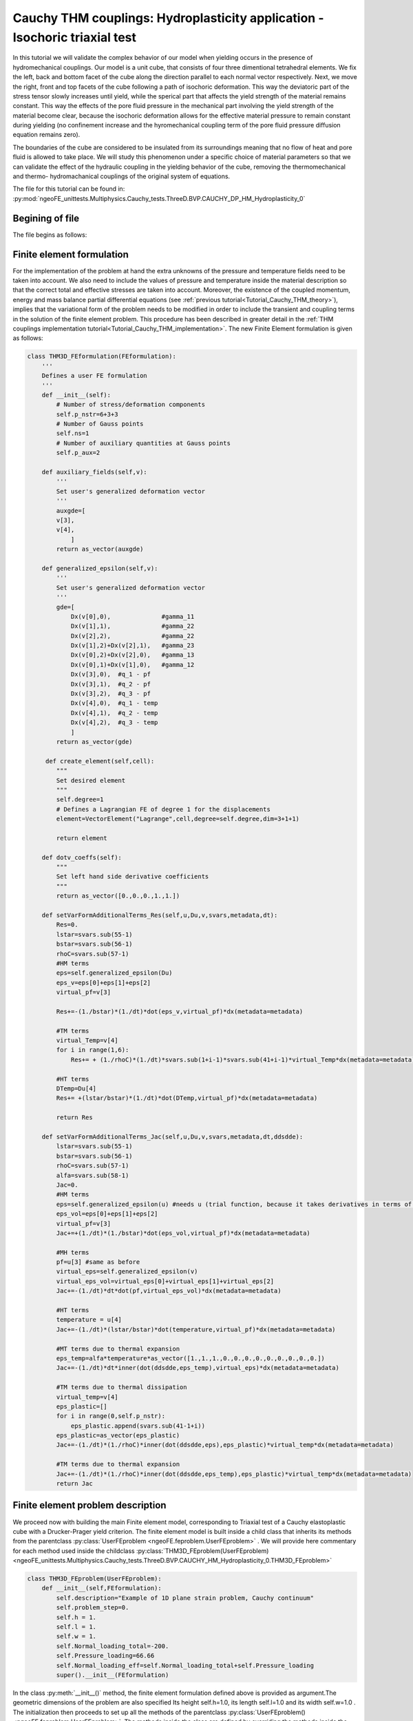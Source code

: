 ===========================================================================
Cauchy THM couplings: Hydroplasticity application - Isochoric triaxial test
===========================================================================

In this tutorial we will validate the complex behavior of our model when yielding occurs in the presence of hydromechanical couplings.
Our model is a unit cube, that consists of four three dimentional tetrahedral elements.
We fix the left, back and bottom facet of the cube along the direction parallel to each normal vector respectively. 
Next, we move the right, front and top facets of the cube following a path of isochoric deformation. This way the deviatoric part of the stress tensor slowly increases until yield, 
while the sperical part that affects the yield strength of the material remains constant. This way the effects of the pore fluid pressure in the 
mechanical part involving the yield strength of the material become clear, because the isochoric deformation allows for the effective material pressure to
remain constant during yielding (no confinement increase and the hyromechanical coupling term of the pore fluid pressure diffusion equation remains zero).

The boundaries of the cube are considered to be insulated from its surroundings meaning that no flow of heat 
and pore fluid is allowed to take place. We will study this phenomenon under a specific choice of material parameters 
so that we can validate the effect of the hydraulic coupling in the yielding behavior of the cube, removing the 
thermomechanical and thermo- hydromachanical couplings of the original system of equations.   

The file for this tutorial can be found in: 
:py:mod:`ngeoFE_unittests.Multiphysics.Cauchy_tests.ThreeD.BVP.CAUCHY_DP_HM_Hydroplasticity_0`


Begining of file
================

The file begins as follows:

.. code-block:: python
   :emphasize-lines: 1,4,5,6,7

   from dolfin import *
   from ngeoFE.feproblem import UserFEproblem, General_FEproblem_properties
   from ngeoFE.fedefinitions import FEformulation
   from ngeoFE.materials import UserMaterial
   from ngeoFE_unittests import ngeo_parameters
   from ngeoFE_unittests import plotting_params 
   import os # allows for easier handling of paths
   from _operator import itemgetter # allows for transformation of lists to iterables, usefull for the definition of boundary conditions

Finite element formulation
==========================

For the implementation of the problem at hand the extra unknowns of the pressure and temperature fields need to be taken into account.
We also need to include the values of pressure and temperature inside the material description so that the correct total and effective stresses are 
taken into account. Moreover, the existence of the coupled momentum, energy and mass balance partial differential equations 
(see :ref:`previous tutorial<Tutorial_Cauchy_THM_theory>`), implies that the variational form of the problem needs to be modified in
order to include the transient and coupling terms in the solution of the finite element problem. This procedure has been described in greater detail in 
the :ref:`THM couplings implementation tutorial<Tutorial_Cauchy_THM_implementation>`. The new Finite Element formulation is given as follows:

.. code-block:: python

   class THM3D_FEformulation(FEformulation):
       '''
       Defines a user FE formulation
       '''
       def __init__(self):
           # Number of stress/deformation components
           self.p_nstr=6+3+3
           # Number of Gauss points
           self.ns=1
           # Number of auxiliary quantities at Gauss points
           self.p_aux=2
        
       def auxiliary_fields(self,v):
           '''
           Set user's generalized deformation vector
           '''
           auxgde=[
           v[3],
           v[4],
               ]
           return as_vector(auxgde)
         
       def generalized_epsilon(self,v):
           '''
           Set user's generalized deformation vector
           '''
           gde=[
               Dx(v[0],0),              #gamma_11
               Dx(v[1],1),              #gamma_22
               Dx(v[2],2),              #gamma_22
               Dx(v[1],2)+Dx(v[2],1),   #gamma_23
               Dx(v[0],2)+Dx(v[2],0),   #gamma_13
               Dx(v[0],1)+Dx(v[1],0),   #gamma_12
               Dx(v[3],0),  #q_1 - pf
               Dx(v[3],1),  #q_2 - pf
               Dx(v[3],2),  #q_3 - pf
               Dx(v[4],0),  #q_1 - temp
               Dx(v[4],1),  #q_2 - temp
               Dx(v[4],2),  #q_3 - temp
               ]
           return as_vector(gde)
 
        def create_element(self,cell):
           """
           Set desired element
           """
           self.degree=1
           # Defines a Lagrangian FE of degree 1 for the displacements
           element=VectorElement("Lagrange",cell,degree=self.degree,dim=3+1+1)
   
           return element 
         
       def dotv_coeffs(self):
           """   
           Set left hand side derivative coefficients
           """
           return as_vector([0.,0.,0.,1.,1.])

       def setVarFormAdditionalTerms_Res(self,u,Du,v,svars,metadata,dt):
           Res=0.
           lstar=svars.sub(55-1)
           bstar=svars.sub(56-1)
           rhoC=svars.sub(57-1)
           #HM terms
           eps=self.generalized_epsilon(Du)
           eps_v=eps[0]+eps[1]+eps[2]
           virtual_pf=v[3]
           
           Res+=-(1./bstar)*(1./dt)*dot(eps_v,virtual_pf)*dx(metadata=metadata) 
           
           #TM terms
           virtual_Temp=v[4]
           for i in range(1,6):
               Res+= + (1./rhoC)*(1./dt)*svars.sub(1+i-1)*svars.sub(41+i-1)*virtual_Temp*dx(metadata=metadata)
             
           #HT terms
           DTemp=Du[4]
           Res+= +(lstar/bstar)*(1./dt)*dot(DTemp,virtual_pf)*dx(metadata=metadata)
           
           return Res

       def setVarFormAdditionalTerms_Jac(self,u,Du,v,svars,metadata,dt,ddsdde):
           lstar=svars.sub(55-1)
           bstar=svars.sub(56-1)
           rhoC=svars.sub(57-1)
           alfa=svars.sub(58-1)
           Jac=0.
           #HM terms
           eps=self.generalized_epsilon(u) #needs u (trial function, because it takes derivatives in terms of u and not Du for calculating the Jacobian.
           eps_vol=eps[0]+eps[1]+eps[2]
           virtual_pf=v[3]
           Jac+=+(1./dt)*(1./bstar)*dot(eps_vol,virtual_pf)*dx(metadata=metadata)
    
           #MH terms
           pf=u[3] #same as before
           virtual_eps=self.generalized_epsilon(v)
           virtual_eps_vol=virtual_eps[0]+virtual_eps[1]+virtual_eps[2]
           Jac+=-(1./dt)*dt*dot(pf,virtual_eps_vol)*dx(metadata=metadata)
            
           #HT terms
           temperature = u[4]
           Jac+=-(1./dt)*(lstar/bstar)*dot(temperature,virtual_pf)*dx(metadata=metadata)
           
           #MT terms due to thermal expansion
           eps_temp=alfa*temperature*as_vector([1.,1.,1.,0.,0.,0.,0.,0.,0.,0.,0.,0.])
           Jac+=-(1./dt)*dt*inner(dot(ddsdde,eps_temp),virtual_eps)*dx(metadata=metadata) 
           
           #TM terms due to thermal dissipation
           virtual_temp=v[4]
           eps_plastic=[]
           for i in range(0,self.p_nstr):
               eps_plastic.append(svars.sub(41-1+i))
           eps_plastic=as_vector(eps_plastic)
           Jac+=-(1./dt)*(1./rhoC)*inner(dot(ddsdde,eps),eps_plastic)*virtual_temp*dx(metadata=metadata)

           #TM terms due to thermal expansion
           Jac+=-(1./dt)*(1./rhoC)*inner(dot(ddsdde,eps_temp),eps_plastic)*virtual_temp*dx(metadata=metadata)         
           return Jac

Finite element problem description
==================================

We proceed now with building the main Finite element model, corresponding to Triaxial test of a Cauchy elastoplastic cube with a Drucker-Prager yield criterion.
The finite element model is built inside a child class that inherits its methods from the parentclass :py:class:`UserFEproblem <ngeoFE.feproblem.UserFEproblem>` . 
We will provide here commentary for each method used inside the childclass :py:class:`THM3D_FEproblem(UserFEproblem)<ngeoFE_unittests.Multiphysics.Cauchy_tests.ThreeD.BVP.CAUCHY_HM_Hydroplasticity_0.THM3D_FEproblem>`

.. _THM3D FEproblem:

.. code-block:: python
   
   class THM3D_FEproblem(UserFEproblem):
       def __init__(self,FEformulation):
           self.description="Example of 1D plane strain problem, Cauchy continuum"
           self.problem_step=0.
           self.h = 1.
           self.l = 1.
           self.w = 1.
           self.Normal_loading_total=-200.
           self.Pressure_loading=66.66
           self.Normal_loading_eff=self.Normal_loading_total+self.Pressure_loading
           super().__init__(FEformulation)
        
In the class :py:meth:`__init__()` method, the finite element formulation defined above is provided as argument.The geometric dimensions of the problem are also specified
Its height self.h=1.0, its length self.l=1.0 and its width self.w=1.0 . The initialization then proceeds to set up all the methods of the parentclass :py:class:`UserFEproblem()<ngeoFE.feproblem.UserFEproblem>`. 
The methods inside the class are defined by overriding the methods inside the parent class. 

.. code-block:: python

    def set_general_properties(self):
        """
        Set here all the parameters of the problem, except material properties 
        """
        self.genprops=General_FEproblem_properties()
        # Number of state variables
        self.genprops.p_nsvars=62

This method is used to provide the number of state variables of the material. In this tutorial the thermo-hydromechanical behavior is important 
and therefore, the state of material is described by the increment of genralized stress, total strain, elastic strain, plastic strain, plastic strain multiplier
and plastic strain rate, the generalized variables include the mechanical stresses and total strains (elastic, plastic decomposition), the rate of plastic strains and the fluxes and partial derivatives of the pressure and teperature fields. 
The state of the material contains the information also for the rest components of the general 3D problem. For each material used by the Numerical Geolab, the number of state variable
components is given in the corresponding :ref:`material table<material description of state variables>`.

Next we continue by generating the mesh for the problem at hand. Here, we model a 3D Cauchy unit cube.
For this simple geometry the capabilities of the :py:mod:`dolfin.cpp.mesh` module can be used to define 
a cube consisting of 4 tetrahedral elements by specifying the bottom left and upper right corners of the cubic domain.

.. code-block:: python

    def create_mesh(self):
        """
        Set mesh and subdomains
        """
        self.nx=1
        self.ny=1
        self.nz=1
        mesh=BoxMesh(Point(-0.5*self.l,-0.5*self.w,-0.5*self.h),Point(0.5*self.l,0.5*self.w,0.5*self.h),self.nx,self.ny,self.nz)
      
        cd = MeshFunction("size_t", mesh, mesh.topology().dim())
        fd = MeshFunction("size_t", mesh, mesh.topology().dim()-1)
        return mesh, cd, fd

For the domain at hand we specify a discretization with nx=1 element along the x[0] component, ny=1 element along the x[1] 
component and nz=1 element along the x[2] component. The :py:class:`dolfin.cpp.mesh.MeshFunction` method of dolfin is used to 
provide the mesh object, the interior domain and the boundary domains. The following model is the produced:

.. figure:: _images/UnitCube.png
         :height: 200px
         :width: 400 px
         :alt: alternate text
         :align: center
         
         Image of the :py:class:`unit cube<dolfin.cpp.generation.BoxMesh>`. The domain was exported with the help of the third party software Paravew.

We next assign values to the regions of the mesh defined by different material properties. 

.. _create_subdomains():

.. code-block:: python
    
    def create_subdomains(self,mesh):
        """
        Create subdomains by marking regions
        """
        subdomains = MeshFunction("size_t", mesh, mesh.topology().dim())
        subdomains.set_all(0) #assigns material/props number 0 everywhere
        return subdomains 
        
In this tutorial all the domain is defined by the same material properties and therfore the value 0 will be assigned everywhere inside the mesh.
This value is a number indicating which material parameters need to be taken into account in each mesh region (see the corresponding method `set_material_params()`_).

.. admonition:: IMPORTANT NOTE

    We need also to initialize the Gauss point monitoring subdomain, when state variable output is needed. We use the same method as in the case of material definition based onthe FEniCs software:


Monitoring stress and state variables at the Gauss points
---------------------------------------------------------

.. code-block:: python

    class Gauss_point_Querry(SubDomain):
        def __init__(self):
            super().__init__()

        def inside(self, x, on_boundary):
            return between(x[0], (-0.5,0.5)) and between(x[1], (-0.5,0.5)) and between(x[2], (-0.5,0.5))

.. code-block:: python
    
    def create_Gauss_point_querry_domain(self,mesh):
        """
        Create subdomains by marking regions
        """
        GaussDomain = MeshFunction("size_t", mesh, mesh.topology().dim())
        GaussDomain.set_all(0) #assigns material/props number 0 everywhere
        GaussDomainQuerry= self.Gauss_point_Querry()
        GaussDomainQuerry.mark(GaussDomain,1)
        return GaussDomain

We note here that this mark has nothing to do with marking of the materials or the boundaries, because it will be applied internally, to different VectorFunctionSpace() objects of the FEniCs software. 
We note here that the Gauss point definition is done on the cells of the Finite Element mesh and not on the boundary facets. This is done because the Gauss points are on the
interior of the domain and use of the nodal selection algorithm inside the Numerical Geolab module :py:mod:`feproblem<ngeoFE.feproblem>` (see method :py:meth:`set_history_output_indices()<ngeoFE.feproblem.UserFEobject.set_history_output_indices>`) returns an empty set. 
The method :py:meth:`set_svars_history_output_indices()<ngeoFE.feproblem.UserFEobject.set_svars_history_output_indices>` needs to be called -internally- instead.

Boundary identification
-----------------------

We proceed now by identifying the boundaries needed for the application of the boundary conditions at a later stage of the modeling procedure.
We make use of the :py:class:`SubDomain<dolfin.cpp.mesh.SubDomain>` parent class inside :xref:`dolfin`.

We create the :py:class:`Boundary<ngeoFE_unittests.Multiphysics.Cauchy_tests.ThreeD.BVP.CAUCHY_HM_Hydroplasticity_0.Boundary>` child class that 
will handle the assignment of different labels at the different faces of the unit cube. We implement this by modifying 
the :py:meth:`inside()<dolfin.cpp.mesh.SubDomain.inside()>` method of the :py:class:`SubDomain<dolfin.cpp.mesh.SubDomain>` parent class.

.. code-block:: python

   class Boundary(SubDomain):
      def __init__(self,xyz,param):
         self.xyz=xyz
         self.param=param
         super().__init__()
      def inside(self, x, on_boundary):
         tol = DOLFIN_EPS
         return on_boundary and near(x[self.xyz],self.param)    

Inside the :py:class:`Boundary<ngeoFE_unittests.Multiphysics.Cauchy_tests.ThreeD.BVP.CAUCHY_HM_Hydroplasticity_0>` subclass we define the logical test for assigning the specific boundary node in one of the boundary regions, where the boundary conditions will be applied.
The value x[i] indicates the spatial coordinate :math:`x_i` of the problem at hand. We continue by marking the boundaries of the model based on the classes defined during the boundary identification phase (see section :ref:`Boundary identification` above).
We do so by assigning the numbers 1 to 6 to the different boundary facets of the model. To do this we use the method :py:meth:`mark()<dolfin.cpp.mesh.SubDomain.mark()>` from the :py:class:`SubDomain<dolfin.cpp.mesh.SubDomain>` class of  
:xref:`dolfin`.

.. code-block:: python

    def mark_boundaries(self, boundaries):
        """
        Mark left and right boundary points
        """

        top0 = self.Boundary(2,self.h3/2.)
        top0.mark(boundaries, 1)
        bottom0 = self.Boundary(2,-self.h3/2.)
        bottom0.mark(boundaries, 2)
        #
        left0 = self.Boundary(0,-self.h1/2.)
        left0.mark(boundaries, 3)
        right0 = self.Boundary(0,self.h1/2.)
        right0.mark(boundaries, 4)
        #         
        back0 = self.Boundary(1,-self.h2/2.)
        back0.mark(boundaries, 5)
        front0 = self.Boundary(1,self.h2/2.)
        front0.mark(boundaries, 6)

Initial conditions
..................

Our test takes place in a fluid saturated geomaterial, which lies under total compression :py:const:`Normal_loading total` = :math:`-200 \text{MPa}`. 
The pore fluid pressure is set to be :py:const:`self.Pressure_loading` = :math:`66 \text{MPa}`, thus initially the material lies under uniform effective 
copressive stress :py:const:`self.Normal_loading_eff` = :math:`-133.33 \text{MPa}` according to the Terzaghi principle. We need to specify the initial state at the start of the analysis,
by making use of the function :py:meth:`set_initial_conditions()< ngeoFE_unittests.Multiphysics.Cauchy_tests.ThreeD.BVP.CAUCHY_DP_HM_Hydroplasticity_0.set_initial_conditions>` :

.. _initial_conditions:

.. code-block:: python

    def set_initial_conditions(self):
        """
        Initialize state variables vector
        """
        #Modify the state variables (corresponding to the stresses)
        print(self.genprops.p_nsvars)
        tmp=np.zeros(self.genprops.p_nsvars)
        tmp[1-1]=self.Normal_loading_eff
        tmp[2-1]=self.Normal_loading_eff
        tmp[3-1]=self.Normal_loading_eff
        tmp[53-1]= self.Pressure_loading
    
        self.feobj.svars2.interpolate(Constant(tmp))
    
        #Modify the stresses (for Paraview)
        tmp=np.zeros(12)
        # tmp=np.zeros(6)
        tmp[1-1]=self.Normal_loading_total # if specimen is in dry conditions total pressure equals effective pressure
        tmp[2-1]=self.Normal_loading_total
        tmp[3-1]=self.Normal_loading_total
    
        self.feobj.sigma2.interpolate(Constant(tmp))
    
        # tmp=np.zeros(2)        
        # tmp=np.zeros(3)        
        tmp=np.zeros(5)
        tmp[4-1]= self.Pressure_loading 
        self.feobj.usol.interpolate(Constant(tmp))
    
        return

Assigning boundary conditions
.............................

We are now able to identify the boundaries of the mesh and assign different boundary condition to each side of the boundary. 
The way we apply the boundary conditions can be seen in the method 
:py:meth:`set_bcs()<ngeoFE_unittests.Multiphysics.Cauchy_tests.ThreeD.BVP.CAUCHY_HM_Hydroplasticity_0.THM3D_FEproblem.set_bcs>`: 

.. code-block:: python

    def set_bcs(self):
        """
        Set boundary conditions for the user problem / could be replaced by external mesher, e.g. Abaqus, Gmsh...
        """
        if self.problem_step == 0:
            bcs=[
                [1,[0,[2],0.]],
                [2,[0,[2],0.]],
                [3,[0,[0],0.]],
                [4,[0,[0],0.]],
                [5,[0,[1],0.]],
                [6,[0,[1],0.]],
                
                [1,[0,[3],0.]], #Drained boundary conditions
                [2,[0,[3],0.]],
                [3,[0,[3],0.]],
                [4,[0,[3],0.]],
                [5,[0,[3],0.]],
                [6,[0,[3],0.]],
                ]        
        elif self.problem_step != 0:
            bcs=[
                [1,[0,[2],-0.06]],
                [2,[0,[2],0.]],
                [3,[0,[0],0.]],
                [4,[0,[0],0.03]],
                [5,[0,[1],0.]],
                [6,[0,[1],0.03]],
                
                [1,[0,[3],0.]],#Drained boundary conditions
                [2,[0,[3],0.]],
                [3,[0,[3],0.]],
                [4,[0,[3],0.]],
                [5,[0,[3],0.]],
                [6,[0,[3],0.]],
                ]        
        return bcs  
         
Inside this method the boundaries are assigned with the use of a nested list. Dirichlet, Neuman and Robin boundary conditions can be applied 
both incrementaly and instantaneously. The boundary conditions can be assigned to a boundary region or pointwise. 

| The nested list contains the following information:

| [region id, [type of bc, vector component ,value]]

In this example, the region id ranges from 1 to 6 indicating the top, bottom, left, right, back, front regions of the boundary respectively. 
For the displacement components of the vectorspace ([0],[1],[2]), the type of bc is set to 0, specifying incremental Dirichlet boundary conditions.
For the pore fluid pressure component of the vectorspace ([3]) we set the type of boundary condition to zero, with value 0, indicating that during the analysis the pore fluid pressure 
at the cube boundaries remains constant. For the temperature field ([4] component of the vectorspace) the type of boundary condition is set to 1, with value 0, 
indicating that adiabatic Neuman conditions that specify the spatial derivative are appied.

In order to apply the :ref:`initial conditions<initial_conditions>` for the compressive total normal stresses and the pore fluid pressure 
defined above, we will perform an initial analysis step, where the incremental values of the displacement, pore fluid pressure 
and temperature components are set to zero. Thus, the initial compressive state is achieved. 

In the next step, we implement an isochoric triaxial test. We set the vertical displacement component [2] of the top facet (region_id=1) to a final negative value -0.06, 
while the normal displacemnets of the lateral sides (region_id=4, vectorcomponent [0]) and (region_id=6, vectorcopmonent [1]) are set to a common value 0.03 respectively.
This ensures, that at all stages of the analysis the total volumetric starin is equal to zero (isochoric deformation).

History output specification
----------------------------

Numerical Geolab offers the user the capability of extracting the output at the converged increments of the numerical analysis at specific Gauss points 
and nodes of the numerical model. This capability is given to the user in order to obtain the exact nodal output of the solution (forces, displacements)
and the corresponding state variables output at the Gauss points, instead of using the interpolated results provided in a separate .vtk file 
for postprocessing with a third party software (e.g. Paraview).

Assigning the nodal history output
..................................

The history output at the nodes can be given by:

.. code-block:: python

    def history_output(self):
        """
        Used to get output of residual at selected node 
        """
        hist=[[1,[1,[0]]],
              [1,[0,[0]]],
              [1,[1,[1]]],
              [1,[0,[1]]],
              [1,[1,[2]]],
              [1,[0,[2]]],
              [1,[1,[3]]],
              [1,[0,[3]]],
              [1,[1,[4]]],
              [1,[0,[4]]]
              ]
        return hist
        
The node specification works the same way as in set_bcs(). In this example we choose the top facet of the boundary (1) in order to monitor the
all the vector components ([0],[1],[2],[3],[4]) of the force (1) and displacements (0) fields.

Assigning the state variable history output at the Gauss points
...............................................................

We assign next the components of the state variables that need to be monitored at the specific Gauss points: 

.. code-block:: python

    def history_svars_output(self):
        """
        Used to get output of svars at selected Gauss point 
        """
        hist_svars=[[1,[1,[0]]],  #sigma_11
                    [1,[1,[1]]],  #sigma_22
                    [1,[1,[2]]],  #sigma_33
                    [1,[1,[3]]],  #sigma_23
                    [1,[1,[4]]],  #sigma_13
                    [1,[1,[5]]],  #sigma_12
                    [1,[1,[40]]], #dep_11
                    [1,[1,[41]]], #dep_22
                    [1,[1,[42]]], #dep_33
                    [1,[1,[43]]], #dep_23
                    [1,[1,[44]]], #dep_13
                    [1,[1,[45]]], #dep_12
                    [1,[1,[58]]], #Pressure
                    [1,[1,[59]]], #Tempretature
                    [1,[1,[12]]], #epsilon_11
                    [1,[1,[13]]], #epsilon_22
                    [1,[1,[14]]]] #epsilon_33
        return hist_svars    

The Gauss point specification works the same way as in set_bcs() and history_output(). In this example in the region (1) defined by the
method :py:meth:`create_Gauss_point_querry_domain<ngeoFE_unittests.Multiphysics.Cauchy_tests.ThreeD.BVP.CAUCHY_THM_ThermoHydroelasticity.THM3D_FEproblem.create_Gauss_point_querry_domain()>`
, we choose to monitor the above vector components, which translate to the stresses, increments of plastic strain pressure, temperature and normal total strains respectively.
The mapping between the vector components of the :py:class:`Function space<dolfin.cpp.function.FunctionSpace>` and the state variable components is given in the corresponding :ref:`material table<material description of state variables>`.

Material specification
----------------------

Next, we define the analysis material that we have already assigned in the `create_subdomains()`_ method.

.. code-block:: python

    def set_materials(self):
        """
        Create material objects and set material parameters
        """
        mats=[]
        # load material #1
        
        env_lib=ngeo_parameters.env_lib 
        umat_lib_path= ngeo_parameters.umat_lib_path
        umat_lib = umat_lib_path+'/CAUCHY3D-DP/libplast_Cauchy3D-DP-PR-TEMP.so'
        umat_id=3       # if many materials exist in the same library
        mat=UserMaterial(env_lib,umat_lib,umat_id)
        mat.props=self.set_material_1_properties(2000.,0.,100.,0.,1.)
        #
        mats.append(mat)
        return mats

The ngeo_parameters.py module contains the relative path to the materials libraries, which specify the different materials available to the user.
The variable umat_id=3 needs to be set for the 3D analyses performed here. It specifies the mapping of the updated vector components of the 
strain increment :math:`(\gamma_{11},\gamma_{22},\gamma_{33},\gamma_{23},\gamma_{13},\gamma_{12},q^{hy}_{11},q^{hy}_{22},q^{hy}_{33},q^{th}_{11},q^{th}_{22},q^{th}_{33})` 
and the corresponding tensor components of the constitutive matrix, with their position in the 3D strain vector 
and 3D constitutive matrix provided at the material subroutine (material algorithm). This mapping returns back 
the correct components of the stress vector and constitutive matrix to pass into the residual calculation of the 
weak form in dolfin (equilibrium iterations). The material properties passed into the material algorithm, are set 
with the helper method 
:py:meth:`set_material_params()< ngeoFE_unittests.Multiphysics.Cauchy_tests.ThreeD.BVP.CAUCHY_DP_HM_Hydroplasticity_0.set_material_1_properties>` : 

.. _set_material_params():

.. code-block:: python
    
    def set_material_1_properties(self):
        """
        Sets material parameters
        """
        EE=2000.;nu=0. ;cc=0.1 ;tanfi=0.;tanpsi=0.;Hsfi=0.;Hscc=0.
        GG=EE/(2.*(1.+nu))
        KK=EE*GG/(3.*(3.*GG-EE))
        chi=1.0      #permeability;
        eta_f=1.0    #fluid_viscosity
        lstar=10.**(-8) #thermal expansivity of mixture results in no thermal pressurization coupling 
        bstar=10.**8 #hydraulic expansivity of mixture results in no hydraulic coupling
        alpha=0.     #thermal expansion coefficient is zero no thermomechanical component
        kT=10.**8/1.     #conductivity results in thermal diffussivity c_hy=kT/rhoC=1.
        rhoC=10.**8      #density * specific heat capacity #No temperature increase due to yielding no thermomechanical component
        props=np.array([KK,GG,chi,eta_f,bstar,kT,rhoC,alpha,lstar,0.,tanfi,cc,tanpsi,Hsfi,Hscc,0.,0.,0.,0.,0.])
        props=props.astype("double")
        return props

The material used in this application is an elastic perfectly plastic that follows the Drucker-Prager yield criterion :math:`\phi=0.5` 
with non-associative flow rule :math:`\psi=0`. We specify the material's elastic parameters using the material young modulus :math:`EE=2000\;\text{MPa}` and 
Poisson ratio :math:`\nu=0`. The parameters passed into the material subroutine are the 3D isotropic compression modulus :py:const:`KK` and the shear modulus 
:py:const:`GG`. Therefore, a transformation of the elastic constants is needed. The material constants ( :py:const:`GG`, :py:const:`KK`, :py:const:`chi`, :py:const:`eta_f`, :py:const:`lstar`, :py:const:`bstar`, :py:const:`alpha`, 
:py:const:`kT`, :py:const:`rhoC` ), and their position in the material properties (numpy array :py:const:`props`), can be found in the
:ref:`material description of state variables` and the material library files that accompany Numerical Geolab.

We intent to verify that our analysis indeed predicts the correct relations between the yielding limit and the effective material pressure. 
To do so we will set a minimum value pf yield strength, so that our material yields only due to the confinement 
excerted by the compressive material pressure. We will set the specific heat :math:`=10^8\frac{^\text{o}\text{C}}{\text{J}}` to remove the temperature increase due to yielding.
We will set the thermal pressurization constant :math:`\Lambda=\frac{\lambda^\star}{\beta^\star}=0\;\frac{^0\text{C}}{\text{MPa}}` in order to ignore the coupling with the 
pore fluid pressure equation. We set the thermal expansion coefficient :math:`=0\text{[}{^{\text{o}}\text{C}}^{-1}\text{]}` to deactivate the thermomechanical coupling. 

| Once the analysis material(s) have been set we are able to exit the class definition for :ref:`THM3D_FEproblem<THM3D FEproblem>`.

Analysis excecution and postprocessing
======================================

Our model is now set and ready to run. In this application we will test the effect of the THM couplings in the post yielding 
behavior of the material. We will create a model derived by the class :ref:`THM3D_FEproblem<THM3D FEproblem>`. 
We will study the problem of a confined unit cube compised of four tetrahedral elements. This problem indicates that the diffusion terms of temperature and pressure are negligible
. The full problem description script can be found :py:mod:`here<ngeoFE_unittests.Multiphysics.Cauchy_tests.ThreeD.BVP.CAUCHY_HM_Hydroplasticity_0>`. 
The reults are presented in :ref:`Figure 1<my_table>`, :ref:`Figure 2<my_table2>`

Controling the analysis time
----------------------------

The following code block provides the solver parameters including the step total analysis time, the maximum time increment, the tolerance of the converged increment
and the maximum number of increments. 

.. code-block:: python
   :emphasize-lines: 1,2,3,4,5
    
    def give_me_solver_params(self,scale_t=1.):
            self.scale_t = scale_t
            self.slv.incmodulo = 1
            self.slv.dtmax=1.
            self.slv.tmax=1.
            ninc=int(self.slv.tmax/self.slv.dtmax)   
            self.slv.nincmax=1000000
            self.slv.convergence_tol=10**-6
            self.slv.removezerolines=False

The parameter :py:const:`scale_t` controls the overall time increment and total time of the analysis. We specify it as an attribute of the 
class so that it can be called by the other analysis procedure method. To avoid confusion with the problem description we choose not to incorporate it as an 
argument to be passed at the level of the problem definition. Next, the main part of the analysis follows. 
This method specifies the boundary conditions to be applied at each step of the analysis and the total time of eaxh analysis step. 

.. code-block:: python
    
    def run_analysis_procedure(self,reference_data_path):
        saveto=reference_data_path+"THM-RESULTS/HYDRO_PLASTIC/Hydroplasticity_0_test3D_THM3D_step_0_"+str(self.Pressure_loading)+".xdmf"
        print(os.path.abspath(saveto))
        self.problem_step = 0
        self.bcs=self.set_bcs()
        self.feobj.symbolic_bcs = sorted(self.bcs, key=itemgetter(1))
        print("initial")
        converged=self.solve(saveto,summary=True)
        scale_t_program = [self.scale_t,self.scale_t,self.scale_t,self.scale_t,self.scale_t]
        ninc=[100,100,100,100]
        print("isochoric deformation")
    
        nsteps=1
        for i in range(nsteps):
            self.problem_step = i+1
            scale_t = scale_t_program[i]
            self.slv.nincmax=ninc[i]#1000000       
            self.slv.dtmax=0.05*scale_t
            self.slv.dt=self.slv.dtmax
            self.slv.tmax=self.slv.tmax+1.*scale_t
            self.feobj.symbolic_bcs = sorted(self.set_bcs(), key = itemgetter(1))
            self.feobj.initBCs()
            filename = 'THM-RESULTS/HYDRO_PLASTIC/Hydroplasticity_0_test3D_THM3D_step_'+str(i+1)+'_'+str(self.Pressure_loading)
            saveto= reference_data_path+filename+".xdmf"
            print(os.path.abspath(saveto))
            converged=self.solve(saveto,summary=True)
       
        return converged

In this application two analysis steps are run. The first step of the analysis is the initial step, where we apply the initial compressive state in one increment.
We apply then one increment of isochoric triaxial deformation, to provoke yielding of the material under constant effective pressure.

Postprocessing the results
--------------------------

The following functions will help with unpacking the nodal solution and the state variables output at the Gauss points.

.. code-block:: python

    def history_unpack(self,list1):
        for i,elem in enumerate(list1):
            if i==0:
                self.array_time=np.array([[elem[0]]])
                self.array_gen_force=elem[1].reshape((1,len(elem[1])))
                self.array_gen_disp=elem[2].reshape((1,len(elem[2])))
            
                continue
        
            self.array_time=np.concatenate((self.array_time.copy(),np.array([[elem[0]]])))
            self.array_gen_force=np.concatenate((self.array_gen_force.copy(),elem[1].reshape((1,len(elem[1])))))
            self.array_gen_disp=np.concatenate((self.array_gen_disp.copy(),elem[2].reshape((1,len(elem[2]))))) 
        return 
 
    def svars_history_unpack(self,list1):
        for i,elem in enumerate(list1):
            if i==0:
                self.array_dtime=np.array([[elem[0]]])
                self.array_gp_svars_comp=elem[1].reshape((1,len(elem[1])))
                continue
            
            self.array_dtime=np.concatenate((self.array_dtime.copy(),np.array([[elem[0]]])))
            self.array_gp_svars_comp=np.concatenate((self.array_gp_svars_comp.copy(),elem[1].reshape((1,len(elem[1])))))

The following functions allow us to extract the generalized force displacement vectors and the state variables at the Gauss points
into postprocessing atributes to be used by the user's postprocessing algorithms. 

.. code-block:: python   
    
    def extract_generalized_force_disp(self):
        analysis_history=self.feobj.problem_history
        self.history_unpack(analysis_history)
        self.array_time=self.array_time[:].copy()

        self.array_gen_force=self.array_gen_force[:,:]#.reshape((-1,20))
        self.array_gen_disp=self.array_gen_disp[:,:]#.reshape((-1,20)).copy()

        return
    
    def extract_svars_gauss_point(self):
        analysis_svars_history=self.feobj.problem_svars_history
        self.svars_history_unpack(analysis_svars_history)
        self.array_dtime=self.array_dtime[:].copy()
        self.array_gp_svars_comp=self.array_gp_svars_comp[:].copy()
        print(self.array_gp_svars_comp.shape)

Excecuting the analysis
-----------------------

The following set of commands initializes the finite element formulation, the finite element problem
and runs the analysis.  

.. code-block:: python
      
      my_FEformulation=THM3D_FEformulation()
      my_FEproblem1=THM3D_FEproblem(cls.my_FEformulation)
      my_FEproblem1.give_me_solver_params(scale_t=1.)
      converged1=my_FEproblem1.run_analysis_procedure(reference_data_path


Plotting the analysis values
---------------------------- 

We will take advantage of the plotting capabilities of Numerical Geolab available in :py:mod:`ngeoFE_unittests.plotting_params`.
We will plot the second invariant :math:`\sqrt{J_2}` of the stress tensor and volumentric strain :math:`\varepsilon_{vol}` 
values w.r.t. time in Figure :ref:`Figure 1<my_table>`. The code snippet for the calculation of the second invariant is given below:

.. code-block:: python

   def product_sij_sji(sij,sji):
       J2=np.zeros((sij.shape[0]))
       for k in range(sij.shape[0]):
           sum=0.
           for i in range(3):
               for j in range(3):
                   sum+=sij[k,i,j]*sji[k,i,j]
           J2[k]=sum
       return J2
       
   def calculate_J2(sigma11,sigma22,sigma33,sigma23,sigma13,sigma12):
       p_tot=(sigma11+sigma22+sigma33)/3.
       s11=sigma11-p_tot#+PF
       s22=sigma22-p_tot#+PF
       s33=sigma33-p_tot#+PF
       s23=sigma23
       s13=sigma13
       s12=sigma12
           
       sij=np.array(np.zeros((s11.shape[0],3,3)))
       sij[:,0,0]=s11
       sij[:,0,1]=s12
       sij[:,1,0]=-s12
   
       sij[:,1,1]=s22
       sij[:,0,2]=s13
       sij[:,2,0]=-s13
   
       sij[:,2,2]=s33
       sij[:,1,2]=s23
       sij[:,2,1]=-s23
       
       sji=np.array(np.zeros(sij.shape))
       sji[:]=np.transpose(sij,axes=(0,2,1))
       
       J2=np.sqrt(1./2.*product_sij_sji(sij,sji))
       return J2
       
        my_FEproblem1.extract_generalized_force_disp()
        values_time1 = my_FEproblem1.array_time
        values_gen_force1 = my_FEproblem1.array_gen_force
        values_gen_disp1 = my_FEproblem1.array_gen_disp
        
        sigma11= np.sum(values_gen_force1[:,0:4].copy(),axis=1)
        sigma22= np.sum(values_gen_force1[:,4:8].copy(),axis=1)
        sigma33= np.sum(values_gen_force1[:,8:12].copy(),axis=1)
        sigma23= np.sum(values_gen_force1[:,12:16].copy(),axis=1)
        sigma13= np.sum(values_gen_force1[:,16:20].copy(),axis=1)
        sigma12= np.sum(values_gen_force1[:,20:24].copy(),axis=1)
        
        J2_1=calculate_J2(sigma11,sigma22,sigma33,sigma23,sigma13,sigma12)
        evol=values_gen_disp1[:,3].copy()+values_gen_disp1[:,7].copy()+values_gen_disp1[:,11].copy()

.. code-block:: python
    
            x1=list(values_time1[:].copy())
            y1=J2_1.tolist()
            x1.insert(0,0)
            y1.insert(0,0)

            fig, ax1, color1 = plotting_params.object_plot_axes('$t$ [s]', y1_txt='$J_2$ [MPa]',color1='',y2_txt='',color2='', title='',mode='1')    
            plotting_params.object_plot(x1, y1, "y1", ax1, 'ax2', mode='1',color1=color1,color2='color2',label_string='')
            plotting_params.show_plot()           
            plotting_params.plot_legends(ngeo_parameters.reference_data_path, fig, filename='Cauchy_3D_Hydroplasticity_0_P',mode='1')
    
.. code-block:: python

            x1=list(values_time1[:].copy())
            y1=list(evol)
            x1.insert(0,0)
            y1.insert(0,0)
    
            fig, ax1, color1 = plotting_params.object_plot_axes('$t$ [s]', y1_txt='$\\varepsilon_{v}$',color1='',y2_txt='',color2='', title='',mode='1')
            plotting_params.object_plot(x1, y1, "y1", ax1, 'ax2', mode='1',color1=color1,color2='color2',label_string='')
            plotting_params.show_plot()           
            plotting_params.plot_legends(ngeo_parameters.reference_data_path, fig, filename='Cauchy_3D_Hydroplasticity_0_evol',mode='1')
  
.. _my_table:

.. list-table:: 

   * - .. figure:: _images/Cauchy_3D_Hydroplasticity_0_P.svg
         :height: 200 px
         :width: 400 px
         :alt: alternate text
         :align: center

         Square root of the second invariant :math:`\sqrt{J_2}\;\left[MPa\right]` w.r.t. time :math:`t\left[\text{s}\right]`. 
         Due to isochoric deformation the yielding strength remains the same.
         
     - .. figure:: _images/Cauchy_3D_Hydroplasticity_0_evol.svg
         :height: 200px
         :width: 400 px
         :alt: alternate text
         :align: center
   
         Volumetric strain (:math:`\varepsilon_{v}`) with respect to time, isochoric conditions are applied during the analysis. 

We will also plot a comparison of the yield strength for two cases of the same total confinement pressure and different 
applied pore fluid pressure.
  
.. code-block:: python
            
            x1=list(values_time1[:].copy())
            y1=J2_1.tolist()
            x1.insert(0,0)
            y1.insert(0,0)
    
            x2=list(values_time1[:].copy())
            y2=J2_2.tolist()
            x2.insert(0,0)
            y2.insert(0,0)
    
            x3=list(values_time1[:].copy())
            y3=J2_2.tolist()
            x3.insert(0,0)
            y3.insert(0,0)

    
            fig, ax1, color1 = plotting_params.object_plot_axes('$t$ [s]', y1_txt='$J^1_2\; $[MPa]',color1='',y2_txt='$J^2_2\; $[MPa]',color2='', title='',mode='1')
            plotting_params.object_plot(x2, y2, y1, ax1, 'ax2',x1, mode='3',color1=color1,color2='',label_string='')
            plotting_params.show_plot()                       
    
            plotting_params.plot_legends(ngeo_parameters.reference_data_path, fig, filename='Cauchy_3D_Hydroplasticity_P1_vs_P2',mode='1')    
            plotting_params.show_plot()          

.. _my_table2:

.. list-table:: 

   * - .. figure:: _images/Cauchy_3D_Hydroplasticity_P1_vs_P2.svg
         :height: 200 px
         :width: 400 px
         :alt: alternate text
         :align: center

         The same material under different levels of effective stress show different yield limit.
         In particular, the configuration, where the pore fluid pressure is the highest (green) exhibits the smallest
         yield limit as we expect from the hydromechanical coupling.          
         
         
         
